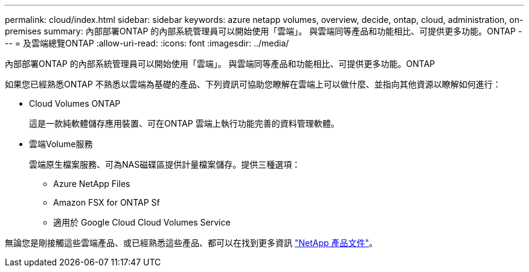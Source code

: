 ---
permalink: cloud/index.html 
sidebar: sidebar 
keywords: azure netapp volumes, overview, decide, ontap, cloud, administration, on-premises 
summary: 內部部署ONTAP 的內部系統管理員可以開始使用「雲端」。 與雲端同等產品和功能相比、可提供更多功能。ONTAP 
---
= 及雲端總覽ONTAP
:allow-uri-read: 
:icons: font
:imagesdir: ../media/


[role="lead"]
內部部署ONTAP 的內部系統管理員可以開始使用「雲端」。 與雲端同等產品和功能相比、可提供更多功能。ONTAP

如果您已經熟悉ONTAP 不熟悉以雲端為基礎的產品、下列資訊可協助您瞭解在雲端上可以做什麼、並指向其他資源以瞭解如何進行：

* Cloud Volumes ONTAP
+
這是一款純軟體儲存應用裝置、可在ONTAP 雲端上執行功能完善的資料管理軟體。

* 雲端Volume服務
+
雲端原生檔案服務、可為NAS磁碟區提供計量檔案儲存。提供三種選項：

+
** Azure NetApp Files
** Amazon FSX for ONTAP Sf
** 適用於 Google Cloud Cloud Volumes Service




無論您是剛接觸這些雲端產品、或已經熟悉這些產品、都可以在找到更多資訊 https://www.netapp.com/support-and-training/documentation/["NetApp 產品文件"^]。
